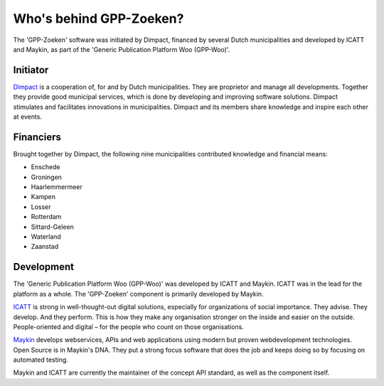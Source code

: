Who's behind GPP-Zoeken?
========================

The 'GPP-Zoeken' software was initiated by Dimpact, financed by several Dutch municipalities and developed by ICATT and Maykin, as part of the 'Generic Publication Platform Woo (GPP-Woo)'.

Initiator
---------

`Dimpact`_ is a cooperation of, for and by Dutch municipalities. They are proprietor and manage all developments. Together they provide good municipal services, which is done by developing and improving software solutions. Dimpact stimulates and facilitates innovations in municipalities. Dimpact and its members share knowledge and inspire each other at events.

Financiers
-----------

Brought together by Dimpact, the following nine municipalities contributed knowledge and financial means:

* Enschede
* Groningen
* Haarlemmermeer
* Kampen
* Losser
* Rotterdam
* Sittard-Geleen
* Waterland
* Zaanstad

Development
-----------

The 'Generic Publication Platform Woo (GPP-Woo)' was developed by ICATT and Maykin. ICATT was in the lead for the platform as a whole. The 'GPP-Zoeken' component is primarily developed by Maykin.

`ICATT`_ is strong in well-thought-out digital solutions, especially for organizations of social importance. They advise. They develop. And they perform. This is how they make any organisation stronger on the inside and easier on the outside. People-oriented and digital – for the people who count on those organisations.

`Maykin`_ develops webservices, APIs and web applications using modern but proven webdevelopment technologies. Open Source
is in Maykin's DNA. They put a strong focus software that does the job and keeps doing so by focusing on automated testing.

Maykin and ICATT are currently the maintainer of the concept API standard, as well as the component itself.

.. _`Dimpact` : https://www.dimpact.nl/
.. _`ICATT` : https://www.icatt.nl/
.. _`Maykin` : https://www.maykinmedia.nl/

